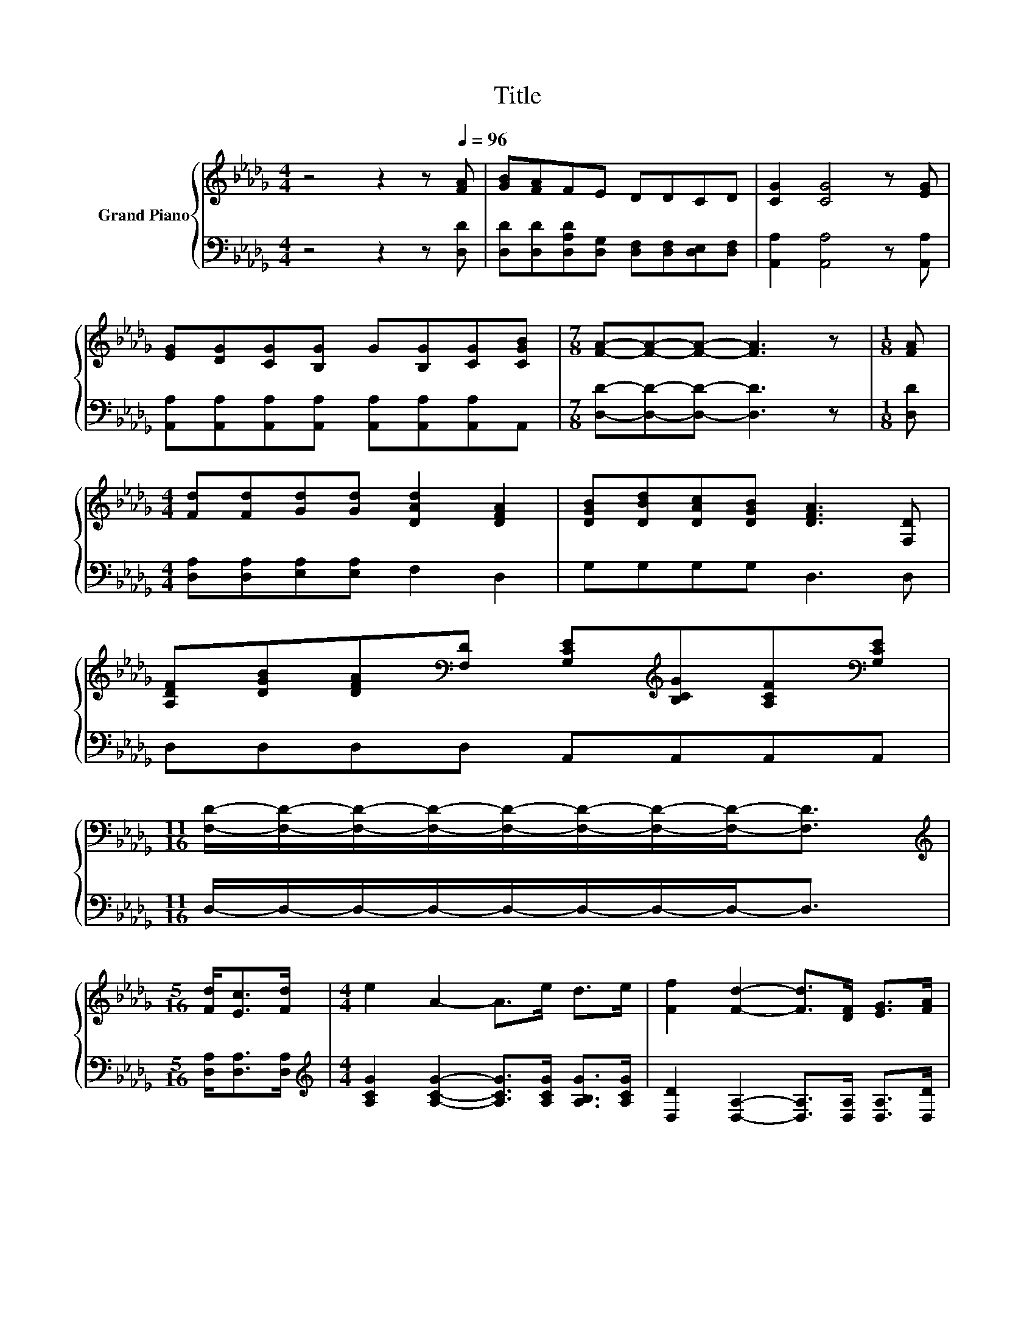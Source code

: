 X:1
T:Title
%%score { ( 1 3 ) | 2 }
L:1/8
M:4/4
K:Db
V:1 treble nm="Grand Piano"
V:3 treble 
V:2 bass 
V:1
 z4 z2 z[Q:1/4=96] [FA] | [GB][FA]FE DDCD | [CG]2 [CG]4 z [EG] | %3
 [EG][DG][CG][B,G] G[B,G][CG][CGB] |[M:7/8] [FA]-[FA]-[FA]- [FA]3 z |[M:1/8] [FA] | %6
[M:4/4] [Fd][Fd][Gd][Gd] [DAd]2 [DFA]2 | [DGB][DBd][DAc][DGB] [DFA]3 [F,D] | %8
 [A,DF][DGB][DFA][K:bass][F,D] [G,CE][K:treble][B,CG][A,CF][K:bass][G,CE] | %9
[M:11/16] [F,D]/-[F,D]/-[F,D]/-[F,D]/-[F,D]/-[F,D]/-[F,D]/-[F,D]-<[F,D] | %10
[M:5/16][K:treble] [Fd]<[Ec][Fd]/ |[M:4/4] e2 A2- A>e d>e | [Ff]2 [Fd]2- [Fd]>[DF] [EG]>[FA] | %13
 [GB]2 [Bd]2 [Ac]2 [GB]2 |[M:11/16] [FA]/-[FA]/-[FA]/-[FA]/-[FA]/-[FA]/-[FA]/-[FA]-<[FA] | %15
[M:5/16] [Fd]<[Ec][Fd]/ |[M:4/4] e2 A2- A>e d>e | [Ff]2 [Fd]2- [Fd]>[DF] [EG]>[FA] | %18
 B2 e2 d2 c-[Gc] |[M:7/8] [Fd]-[Fd]-[Fd]- [Fd]3 z |] %20
V:2
 z4 z2 z [D,D] | [D,D][D,D][D,A,D][D,G,] [D,F,][D,F,][D,E,][D,F,] | [A,,A,]2 [A,,A,]4 z [A,,A,] | %3
 [A,,A,][A,,A,][A,,A,][A,,A,] [A,,A,][A,,A,][A,,A,]A,, |[M:7/8] [D,D]-[D,D]-[D,D]- [D,D]3 z | %5
[M:1/8] [D,D] |[M:4/4] [D,A,][D,A,][E,A,][E,A,] F,2 D,2 | G,G,G,G, D,3 D, | D,D,D,D, A,,A,,A,,A,, | %9
[M:11/16] D,/-D,/-D,/-D,/-D,/-D,/-D,/-D,-<D, |[M:5/16] [D,A,]<[D,A,][D,A,]/ | %11
[M:4/4][K:treble] [A,CG]2 [A,CG]2- [A,CG]>[A,CG] [A,B,G]>[A,CG] | %12
 [D,D]2 [D,A,]2- [D,A,]>[D,A,] [D,A,]>[D,D] | [G,D]2 [G,D]2 [G,D]2 [G,D]2 | %14
[M:11/16] [D,D]/-[D,D]/-[D,D]/-[D,D]/-[D,D]/-[D,D]/-[D,D]/-[D,D]-<[D,D] | %15
[M:5/16] [D,A,]<[D,A,][D,A,]/ |[M:4/4][K:treble] [A,CG]2 [A,CG]2- [A,CG]>[A,CG] [A,B,G]>[A,CG] | %17
 [D,D]2 [D,A,]2- [D,A,]>[D,A,] [D,G,]>[D,D] | [G,DG]2 [G,B,G]2 [A,F]2[K:bass] [A,,A,]2 | %19
[M:7/8] [D,A,]-[D,A,]-[D,A,]- [D,A,]3 z |] %20
V:3
 x8 | x8 | x8 | x8 |[M:7/8] x7 |[M:1/8] x |[M:4/4] x8 | x8 | x3[K:bass] x2[K:treble] x2[K:bass] x | %9
[M:11/16] x11/2 |[M:5/16][K:treble] x5/2 |[M:4/4] x8 | x8 | x8 |[M:11/16] x11/2 |[M:5/16] x5/2 | %16
[M:4/4] x8 | x8 | z4 z2 .E2 |[M:7/8] x7 |] %20

